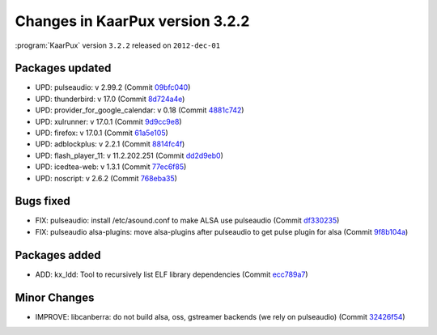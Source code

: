 .. 
   KaarPux: http://kaarpux.kaarposoft.dk
   Copyright (C) 2015: Henrik Kaare Poulsen
   License: http://kaarpux.kaarposoft.dk/license.html

.. _changes_3_2_2:


================================
Changes in KaarPux version 3.2.2
================================


:program:`KaarPux` version ``3.2.2`` released on ``2012-dec-01``


Packages updated
################

- UPD: pulseaudio: v 2.99.2
  (Commit `09bfc040 <http://sourceforge.net/p/kaarpux/code/ci/09bfc04030e2546e11928aa54d5ddb296f2830c1/>`_)

- UPD: thunderbird: v 17.0
  (Commit `8d724a4e <http://sourceforge.net/p/kaarpux/code/ci/8d724a4efa70abfdae0a4ae9e23b9ee5058a6264/>`_)

- UPD: provider_for_google_calendar: v 0.18
  (Commit `4881c742 <http://sourceforge.net/p/kaarpux/code/ci/4881c74279c3a1d39fea78b3ce1e08d082dd488e/>`_)

- UPD: xulrunner: v 17.0.1
  (Commit `9d9cc9e8 <http://sourceforge.net/p/kaarpux/code/ci/9d9cc9e8a924381b9ac733552f6d488cb052e5c0/>`_)

- UPD: firefox: v 17.0.1
  (Commit `61a5e105 <http://sourceforge.net/p/kaarpux/code/ci/61a5e105d1e8c577366aecdb3fd56cf03eb042f4/>`_)

- UPD: adblockplus: v 2.2.1
  (Commit `8814fc4f <http://sourceforge.net/p/kaarpux/code/ci/8814fc4f48ee5cd9ed708bfd5b6bcbf7a05ccb48/>`_)

- UPD: flash_player_11: v 11.2.202.251
  (Commit `dd2d9eb0 <http://sourceforge.net/p/kaarpux/code/ci/dd2d9eb02ff03c4aaf61f9f01689a67a449befec/>`_)

- UPD: icedtea-web: v 1.3.1
  (Commit `77ec6f85 <http://sourceforge.net/p/kaarpux/code/ci/77ec6f855d53cec22f4df7c1427d0912cf9da649/>`_)

- UPD: noscript: v 2.6.2
  (Commit `768eba35 <http://sourceforge.net/p/kaarpux/code/ci/768eba35f1318fab3e47746a5748a67732621692/>`_)


Bugs fixed
##########

- FIX: pulseaudio: install /etc/asound.conf to make ALSA use pulseaudio
  (Commit `df330235 <http://sourceforge.net/p/kaarpux/code/ci/df33023596f8ef79e29162e43507ef2232136ee8/>`_)

- FIX: pulseaudio alsa-plugins: move alsa-plugins after pulseaudio to get pulse plugin for alsa
  (Commit `9f8b104a <http://sourceforge.net/p/kaarpux/code/ci/9f8b104a54a621abe8a150fb4885875f1e7217c8/>`_)


Packages added
##############

- ADD: kx_ldd: Tool to recursively list ELF library dependencies
  (Commit `ecc789a7 <http://sourceforge.net/p/kaarpux/code/ci/ecc789a73149f5b3c6314f9b0ca9c6983fa51125/>`_)


Minor Changes
#############

- IMPROVE: libcanberra: do not build alsa, oss, gstreamer backends (we rely on pulseaudio)
  (Commit `32426f54 <http://sourceforge.net/p/kaarpux/code/ci/32426f54c0027b7e0ff4b1b4ef60c38068f85ae4/>`_)


